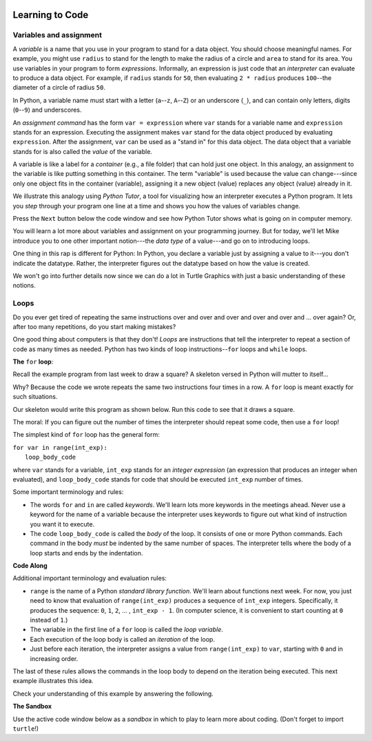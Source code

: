 .. image:: ../img/Technovation-yellow-gradient-background.png
    :width: 500
    :align: center
    :alt: Technovation logo


Learning to Code |pumpkinMask|
:::::::::::::::::::::::::::::::::::::::::::

Variables and assignment 
-------------------------------------------

.. |pumpkinMask| image:: img/pumpkin-maskClipartLibraryDOTcomClipart-yTkaAqnTE.png
   :alt: Pumpkin mask from clipart-library.com
   :width: 90

A *variable* is a name that you use in your program to stand for a data object. 
You should choose meaningful names.
For example, you might use ``radius`` to stand for the length to make the radius
of a circle and ``area`` to stand for its area.
You use variables in your program to form *expressions*.
Informally, an expression is just code that an *interpreter* can evaluate to 
produce a data object.
For example, if ``radius`` stands for ``50``, then evaluating ``2 * radius``
produces ``100``--the diameter of a circle of radius ``50``.


In Python, a variable name must start with a letter (``a``--``z``, ``A``--``Z``) or
an underscore (``_``), and can contain only letters, digits (``0``--``9``) and 
underscores.

.. clickablearea:: variablenames
   :question: Click on the names that you could use for a variable in Python.
   :table:
   :correct: 1,1;1,2;1,3;2,2;3,1
   :incorrect: 2,1;2,3;3,2;3,3

   
   +------------+------------+------------+
   | x          | area51     | _square    |
   +------------+------------+------------+
   | l3.x       | Zero       | area-51    |
   +------------+------------+------------+
   | __16_      | a 1        | 6_dozen    |
   +------------+------------+------------+




An *assignment command* has the form ``var = expression``
where ``var`` stands for a variable name and ``expression`` stands for an expression.
Executing the assignment makes ``var`` stand for the data object produced
by evaluating ``expression``.
After the assignment, ``var`` can be used as a "stand in" for this data object.
The data object that a variable stands for is also called the
*value* of the variable.

A variable is like a label for a *container* (e.g., a file folder) 
that can hold just one object. 
In this analogy, an assignment to the variable is like putting something in 
this container.
The term "variable" is used because the value can change---since 
only one object fits in the container (variable), assigning it a new object
(value) replaces any object (value) already in it.


We illustrate this analogy using *Python Tutor*, 
a tool for visualizing how an interpreter executes a Python program. 
It lets you *step* through your program one line at a time and shows
you how the values of variables change.

Press the ``Next`` button below the code window and see how
Python Tutor shows what is going on in computer memory.

.. reveal:: re-abstraction-2-4-1
   :showtitle: Show more details for those who need to know 
   :hidetitle: Hide details 

    What's the deal with the appearance of ``pi`` in the memory
    diagram?
    In essence, the ``from math import pi`` command tells the interpreter
    to execute an assignment to a variable named ``pi``, which it
    can find in the ``math`` library that comes with Python.
    It would be a *run-time error* if there was no declaration for
    (assignment to) ``pi`` in this library.
    
    
    Of course, computer memory doesn't *really* consist of square
    containers with numeric values in them.
    Computer memory is just a bunch of circuits.
    Python Tutor is showing a *abstraction* of computer memory.
    Abstraction an important technique for helping organize complex
    information and algorithms in ways that people can understand.
    


.. codelens:: circle_calculations
   
   # Calculate the diameter,  
   # circumference and area of
   # a circle of radius 50
   
   # import pi from the math library
   from math import pi   
   
   radius = 50
   diameter = 2 * radius
   circumference = diameter * pi
   area = 2 * pi * radius * radius





You will learn a lot more about variables and assignment on
your programming journey.
But for today, we'll let Mike introduce you to one
other important notion---the *data type* of a value---and go
on to introducing loops.

.. raw:: html

   <div align="middle">
      <iframe width="560" height="315" src="https://www.youtube.com/embed/m7szVmMta-o" frameborder="0" allow="accelerometer; autoplay; clipboard-write; encrypted-media; gyroscope; picture-in-picture" allowfullscreen></iframe>
   </div>

One thing in this rap is different for Python: 
In Python, you declare a variable just by assigning a value to it---you don't 
indicate the datatype.
Rather, the interpreter figures out the datatype based on how the value is created.


We won't go into further details now since we can do a lot in Turtle Graphics
with just a basic understanding of these notions.



Loops
-----------------------

Do you ever get tired of repeating the same instructions over and over and over and over and over and ... over again? Or, after too many repetitions, do you start making mistakes?

One good thing about computers is that they don't! 
*Loops* are instructions that tell the interpreter to repeat a
section of code as many times as needed.
Python has two kinds of loop instructions--``for`` loops and ``while`` loops.

**The** ``for`` **loop**:

Recall the example program from last week to draw a square?
A skeleton versed in Python will mutter to itself...

.. image:: img/talkingSkeleton.png
   :alt: A skeleton saying "By golly… must be a new coder… somebody's got to teach ‘em about LOOPS!"
   :align: center
   :width: 300

Why? 
Because the code we wrote repeats the same two instructions four
times in a row.
A ``for`` loop is meant exactly for such situations.

Our skeleton would write this program as shown below.
Run this code to see that it draws a square.

.. activecode:: ac-for-loop-square
    :language: python
    :nocodelens:
    
    # draw a square of a given side length
    import turtle
    
    side_len = 100
    
    for i in range(4):
        turtle.forward(side_len)
        turtle.left(90)

The moral: If you can figure out the number of times the interpreter
should repeat some code, then use a ``for`` loop!

The simplest kind of ``for`` loop has the general form:

| ``for var in range(int_exp):``
|       ``loop_body_code``

where ``var`` stands for a variable, ``int_exp`` stands for an *integer
expression* (an expression that produces an integer when evaluated), 
and ``loop_body_code`` stands
for code that should be executed ``int_exp`` number of times.

Some important terminology and rules:

* The words ``for`` and ``in`` are called *keywords*.
  We'll learn lots more keywords in the meetings ahead.
  Never use a keyword for the name of a variable because the interpreter 
  uses keywords to figure out what kind of instruction you want it to execute.
  
* The code ``loop_body_code`` is called the *body* of the loop.
  It consists of one or more Python commands.
  Each command in the body *must* be indented 
  by the same number of spaces.
  The interpreter tells where the body of a loop
  starts and ends by the indentation.

  
**Code Along**
   
.. reveal:: re-turtle-2-4-2
   :showtitle: Show command summaries
   :hidetitle: Hide command summaries
   
   ``import turtle``

        Import the ``turtle`` module, which defines a ``turtle`` and
        all the ``turtle`` commands.
        
   ``turtle.speed(S)``
   
        Set the drawing speed to ``S`` (a number between 0 (slow) and 10 (fast)).
        
   ``turtle.color(C)``
   
        Set the pen color to be ``C`` (a color string or RBG number).
        
   ``turtle.pensize(T)``
   
        Set the pen thickness to ``T`` pixels.
        
   ``turtle.up()``
   
        Do not leave a trail when moving. 
        
   ``turtle.down()``
   
        Leave a trail when moving.

   ``turtle.forward(N)``

        Move forward ``N`` pixels.
        
   ``turtle.backward(N)``
   
        Move backward ``N`` pixels


   ``turtle.left(N)``

        Rotate towards the left (counter-clockwise) by ``N`` degrees.

   ``turtle.right(N)``

        Rotate towards the right (clockwise) by ``N`` degrees.

.. activecode:: ac-for-loop-triangle
   :language: python
   :nocodelens:
   
   Replace the last comment with a for-loop that 
   draws an equilateral triangle (with side-lenth 200 pixels).
   
   ~~~~
   
   # draw a triangle of side length 200 (pixels)
   
   import turtle
   
   side_length = 200
   
   # replace the comment with a for loop


.. image:: img/for-loop-red-blue-line.png
    :width: 250
    :align: center   
   
.. parsonsprob:: pp-for-red-blue-line
   :adaptive:
   :language: python
   
   Use the code blocks on the left to construct a program 
   that draws the figure above. 
   Be careful of indentation.
   
   -----
   import turtle
   turtle.speed(10)
   turtle.pensize(5)
   =====
   turtle.up()
   =====
   turtle.goto(-200, 0)
   =====
   for i in range(10):
   =====
       turtle.down()
       turtle.color("red")
   =====
       turtle.forward(20)
   =====
       turtle.color("blue")
   =====
       turtle.forward(20)


.. reveal:: re-pp-strategy
   :showtitle: Show strategy suggestion
   :hidetitle: Hide suggestion
   
   After a failed attempt to solve the problem, 
   try entering the code that failed into the "sandbox" at the 
   bottom of this page
   and run it to see what it draws.
   The output from a failed run is likely to clue you into what
   is wrong and why.
   
   
.. image:: img/for-loop-blue-green-dashes.png
    :width: 250
    :align: center
    
.. parsonsprob:: pp-for-loop-dashes
   :adaptive:
   :language: python
   
   Use the code blocks on the left to construct a program 
   that draws the figure above. 
   -----
   import turtle
   turtle.speed(20)
   =====
   turtle.up()
   =====
   turtle.goto(-200, 0)
   =====
   for i in range(20):
       turtle.color("green")
   =====
       turtle.down()
       turtle.forward(10)
   =====
       turtle.up()
   =====
       turtle.left(90)
       turtle.forward(10)
   =====
       turtle.right(90)
       turtle.color("blue")
   =====
       turtle.down()
       turtle.forward(10)
   =====
       turtle.up()
   =====
       turtle.right(90)
       turtle.forward(10)
   =====
       turtle.left(90)


Additional important terminology and evaluation rules:
  
* ``range`` is the name of a Python *standard library function*.
  We'll learn about functions next week.
  For now, you just need to know that evaluation of ``range(int_exp)`` 
  produces a sequence of ``int_exp`` integers.
  Specifically, it produces the sequence:
  ``0``, ``1``, ``2``, ... , ``int_exp - 1``.
  (In computer science, it is convenient to start counting at ``0`` instead
  of ``1``.)
  
* The variable in the first line of a ``for`` loop is called the *loop variable*. 
  
* Each execution of the loop body is called an *iteration* of the loop.
  
* Just before each iteration, the
  interpreter assigns a value from ``range(int_exp)`` to ``var``, starting
  with ``0`` and in increasing order.
  
The last of these rules allows the commands in the loop body
to depend on the iteration being executed.
This next example illustrates this idea.

.. activecode:: ac-bulls-eye
   :language: python
   :nocodelens:
   
   # draw a "bull's eye" - three concentric cirles
   import turtle
   
   # the spacing (# of pixels) between circles
   spacing = 50
   
   for n in range(3):
   
       # set the radius for this iteration of the loop
       radius = (n+1) * spacing
       
       # get into position
       turtle.up()
       turtle.goto(0, -radius)
       
       # draw the circle
       turtle.down()
       turtle.circle(radius)

Check your understanding of this example by answering the following.

.. fillintheblank:: fb-for-loop-2-4-2-a

   The code editor numbers each line of code along the left side of 
   the window. 
   Use these numbers to indicate the first and last lines of the
   loop body in the spaces provided: First |blank|, Last |blank|
   
   - :7: Line 7 is the *loop header*, which is not considered part of the body. Try again.
     :8: The interpreter ignores blank lines. Try again.
     :9: Correct! The body of the loop starts at line 9.
     :x: Incorrect. Try again.
   - :18: Correct! The body of the loop ends at line 18.
     :x: Incorrect. Try again.
     
.. fillintheblank:: fb-for-loop-2-4-2-b

   How many iterations of the loop body are performed? |blank|
   
   - :3: Correct! The argument of ``range(3)`` is 3, so 3 iterations are performed.
     :x: Incorrect. Try 3.
     
.. fillintheblank:: fb-for-loop-2-4-2-c

   What value is assigned to ``radius`` the first time line 10 is
   executed? |blank|
     
   - :50: Correct! Evaluating ``range(3)`` produces the sequence ``0``, ``1``, ``2``.
          So ``n`` is assigned ``0`` on the first iteration of the loop. Because
          of this and the assignment of ``50`` to ``spacing``, 
          the expression ``(n+1) * spacing``
          evaluates as ``(0+1) * 50``, which produces ``50``.
     :x: Incorrect. Try 50.
     
     
.. fillintheblank:: fb-for-loop-2-4-2-d

   What value is assigned to ``radius`` the second time line 10 is
   executed? |blank|
     
   - :100: Correct! Evaluating ``range(3)`` produces the sequence ``0``, ``1``, ``2``.
           So ``n`` is assigned ``1`` on the second iteration. Because
           of this and the assignment of ``50`` to ``spacing``, 
           the expression ``(n+1) * spacing``
           evaluates as ``(1+1) * 50``, which produces ``100``.
     :x: Incorrect. Try 100.
     
     
.. ADD AN INCREMENTAL DEVELOPMENT SERIES. START WITH DRAWING A ROW OF ALTERNATING
   BLACK AND WHITE SQUARES. ADD LOGIC TO REPEAT THE ROW TO GET A ROW JUST ON
   TOP OF WHITE AND BLACK SQUARES. ADD LOGIC TO PROGRAM A CHESS BOARD.
   
   

**The Sandbox**

Use the active code window below as a *sandbox* in which to play
to learn more about coding. (Don't forget to import ``turtle``!)

.. activecode:: ac-stacked-circles
   :language: python
   :nocodelens:
   
   
   

   
   






